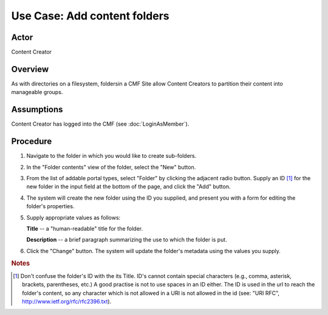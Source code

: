 Use Case: Add content folders
=============================

Actor
-----

Content Creator

Overview
--------

As with directories on a filesystem, foldersin a CMF Site allow Content
Creators to partition their content into manageable groups.

Assumptions
-----------

Content Creator has logged into the CMF (see :doc:`LoginAsMember`).

Procedure
---------

1. Navigate to the folder in which you would like to create sub-folders.

2. In the "Folder contents" view of the folder, select the "New" button.

3. From the list of addable portal types, select "Folder" by clicking the
   adjacent radio button. Supply an ID [#]_ for the new folder in the input
   field at the bottom of the page, and click the "Add" button.

4. The system will create the new folder using the ID you supplied, and
   present you with a form for editing the folder's properties.

5. Supply appropriate values as follows:

   **Title** --  a "human-readable" title for the folder.

   **Description** -- a brief paragraph summarizing the use to which the
   folder is put.

6. Click the "Change" button. The system will update the folder's metadata
   using the values you supply.

.. rubric:: Notes

.. [#]
   Don't confuse the folder's ID with the its Title. ID's cannot contain
   special characters (e.g., comma, asterisk, brackets, parentheses, etc.) A
   good practise is not to use spaces in an ID either. The ID is used in the url
   to reach the folder's content, so any character which is not allowed in a URI
   is not allowed in the id (see: "URI RFC",
   http://www.ietf.org/rfc/rfc2396.txt).
